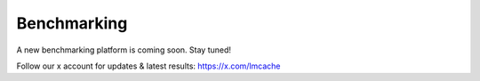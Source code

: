 Benchmarking
============

A new benchmarking platform is coming soon. Stay tuned!

Follow our x account for updates & latest results: https://x.com/lmcache
